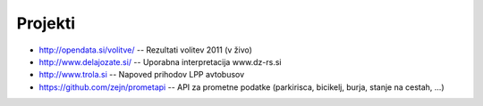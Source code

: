 Projekti
========

- `<http://opendata.si/volitve/>`_ -- Rezultati volitev 2011 (v živo)
- `<http://www.delajozate.si/>`_ -- Uporabna interpretacija www.dz-rs.si
- `<http://www.trola.si>`_ -- Napoved prihodov LPP avtobusov
- `<https://github.com/zejn/prometapi>`_ -- API za prometne podatke (parkirisca, bicikelj, burja, stanje na cestah, ...)
